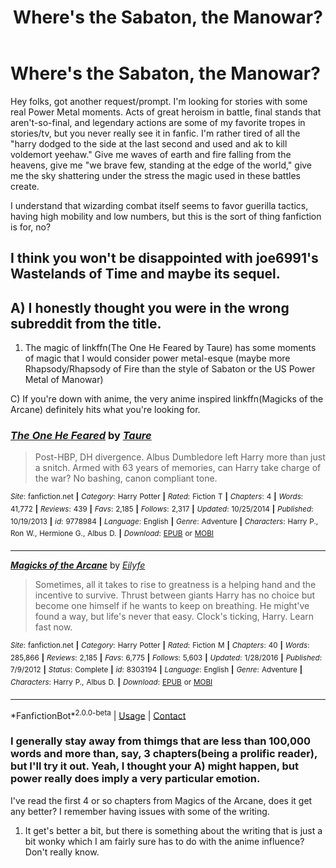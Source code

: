#+TITLE: Where's the Sabaton, the Manowar?

* Where's the Sabaton, the Manowar?
:PROPERTIES:
:Author: BumpsMcLumps
:Score: 9
:DateUnix: 1602890218.0
:DateShort: 2020-Oct-17
:FlairText: Request
:END:
Hey folks, got another request/prompt. I'm looking for stories with some real Power Metal moments. Acts of great heroism in battle, final stands that aren't-so-final, and legendary actions are some of my favorite tropes in stories/tv, but you never really see it in fanfic. I'm rather tired of all the "harry dodged to the side at the last second and used and ak to kill voldemort yeehaw." Give me waves of earth and fire falling from the heavens, give me "we brave few, standing at the edge of the world," give me the sky shattering under the stress the magic used in these battles create.

I understand that wizarding combat itself seems to favor guerilla tactics, having high mobility and low numbers, but this is the sort of thing fanfiction is for, no?


** I think you won't be disappointed with joe6991's Wastelands of Time and maybe its sequel.
:PROPERTIES:
:Author: rek-lama
:Score: 2
:DateUnix: 1602945702.0
:DateShort: 2020-Oct-17
:END:


** A) I honestly thought you were in the wrong subreddit from the title.

2) The magic of linkffn(The One He Feared by Taure) has some moments of magic that I would consider power metal-esque (maybe more Rhapsody/Rhapsody of Fire than the style of Sabaton or the US Power Metal of Manowar)

C) If you're down with anime, the very anime inspired linkffn(Magicks of the Arcane) definitely hits what you're looking for.
:PROPERTIES:
:Author: yarglethatblargle
:Score: 1
:DateUnix: 1602910562.0
:DateShort: 2020-Oct-17
:END:

*** [[https://www.fanfiction.net/s/9778984/1/][*/The One He Feared/*]] by [[https://www.fanfiction.net/u/883762/Taure][/Taure/]]

#+begin_quote
  Post-HBP, DH divergence. Albus Dumbledore left Harry more than just a snitch. Armed with 63 years of memories, can Harry take charge of the war? No bashing, canon compliant tone.
#+end_quote

^{/Site/:} ^{fanfiction.net} ^{*|*} ^{/Category/:} ^{Harry} ^{Potter} ^{*|*} ^{/Rated/:} ^{Fiction} ^{T} ^{*|*} ^{/Chapters/:} ^{4} ^{*|*} ^{/Words/:} ^{41,772} ^{*|*} ^{/Reviews/:} ^{439} ^{*|*} ^{/Favs/:} ^{2,185} ^{*|*} ^{/Follows/:} ^{2,317} ^{*|*} ^{/Updated/:} ^{10/25/2014} ^{*|*} ^{/Published/:} ^{10/19/2013} ^{*|*} ^{/id/:} ^{9778984} ^{*|*} ^{/Language/:} ^{English} ^{*|*} ^{/Genre/:} ^{Adventure} ^{*|*} ^{/Characters/:} ^{Harry} ^{P.,} ^{Ron} ^{W.,} ^{Hermione} ^{G.,} ^{Albus} ^{D.} ^{*|*} ^{/Download/:} ^{[[http://www.ff2ebook.com/old/ffn-bot/index.php?id=9778984&source=ff&filetype=epub][EPUB]]} ^{or} ^{[[http://www.ff2ebook.com/old/ffn-bot/index.php?id=9778984&source=ff&filetype=mobi][MOBI]]}

--------------

[[https://www.fanfiction.net/s/8303194/1/][*/Magicks of the Arcane/*]] by [[https://www.fanfiction.net/u/2552465/Eilyfe][/Eilyfe/]]

#+begin_quote
  Sometimes, all it takes to rise to greatness is a helping hand and the incentive to survive. Thrust between giants Harry has no choice but become one himself if he wants to keep on breathing. He might've found a way, but life's never that easy. Clock's ticking, Harry. Learn fast now.
#+end_quote

^{/Site/:} ^{fanfiction.net} ^{*|*} ^{/Category/:} ^{Harry} ^{Potter} ^{*|*} ^{/Rated/:} ^{Fiction} ^{M} ^{*|*} ^{/Chapters/:} ^{40} ^{*|*} ^{/Words/:} ^{285,866} ^{*|*} ^{/Reviews/:} ^{2,185} ^{*|*} ^{/Favs/:} ^{6,775} ^{*|*} ^{/Follows/:} ^{5,603} ^{*|*} ^{/Updated/:} ^{1/28/2016} ^{*|*} ^{/Published/:} ^{7/9/2012} ^{*|*} ^{/Status/:} ^{Complete} ^{*|*} ^{/id/:} ^{8303194} ^{*|*} ^{/Language/:} ^{English} ^{*|*} ^{/Genre/:} ^{Adventure} ^{*|*} ^{/Characters/:} ^{Harry} ^{P.,} ^{Albus} ^{D.} ^{*|*} ^{/Download/:} ^{[[http://www.ff2ebook.com/old/ffn-bot/index.php?id=8303194&source=ff&filetype=epub][EPUB]]} ^{or} ^{[[http://www.ff2ebook.com/old/ffn-bot/index.php?id=8303194&source=ff&filetype=mobi][MOBI]]}

--------------

*FanfictionBot*^{2.0.0-beta} | [[https://github.com/FanfictionBot/reddit-ffn-bot/wiki/Usage][Usage]] | [[https://www.reddit.com/message/compose?to=tusing][Contact]]
:PROPERTIES:
:Author: FanfictionBot
:Score: 1
:DateUnix: 1602910594.0
:DateShort: 2020-Oct-17
:END:


*** I generally stay away from thimgs that are less than 100,000 words and more than, say, 3 chapters(being a prolific reader), but I'll try it out. Yeah, I thought your A) might happen, but power really does imply a very particular emotion.

I've read the first 4 or so chapters from Magics of the Arcane, does it get any better? I remember having issues with some of the writing.
:PROPERTIES:
:Author: BumpsMcLumps
:Score: 1
:DateUnix: 1602911000.0
:DateShort: 2020-Oct-17
:END:

**** It get's better a bit, but there is something about the writing that is just a bit wonky which I am fairly sure has to do with the anime influence? Don't really know.
:PROPERTIES:
:Author: yarglethatblargle
:Score: 2
:DateUnix: 1602914024.0
:DateShort: 2020-Oct-17
:END:
